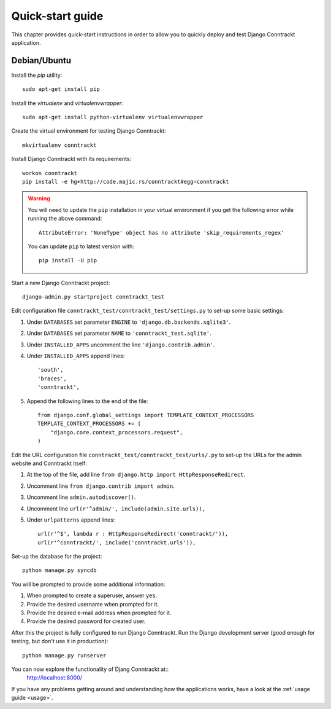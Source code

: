 .. Copyright (C) 2013 Branko Majic

   This file is part of Django Conntrackt documentation.

   This work is licensed under the Creative Commons Attribution-ShareAlike 3.0
   Unported License. To view a copy of this license, visit
   http://creativecommons.org/licenses/by-sa/3.0/ or send a letter to Creative
   Commons, 444 Castro Street, Suite 900, Mountain View, California, 94041, USA.


Quick-start guide
=================

This chapter provides quick-start instructions in order to allow you to quickly deploy and test Django Conntrackt application.


Debian/Ubuntu
-------------

Install the *pip* utility::

  sudo apt-get install pip

Install the *virtualenv* and *virtualenvwrapper*::

  sudo apt-get install python-virtualenv virtualenvwrapper

Create the virtual environment for testing Django Conntrackt::

  mkvirtualenv conntrackt

Install Django Conntrackt with its requirements::

  workon conntrackt
  pip install -e hg+http://code.majic.rs/conntrackt#egg=conntrackt

.. warning::

   You will need to update the ``pip`` installation in your virtual environment if you get the following error while running the above command::

     AttributeError: 'NoneType' object has no attribute 'skip_requirements_regex'

   You can update ``pip`` to latest version with::

     pip install -U pip

Start a new Django Conntrackt project::

  django-admin.py startproject conntrackt_test

Edit configuration file ``conntrackt_test/conntrackt_test/settings.py`` to set-up
some basic settings:

#. Under ``DATABASES`` set parameter ``ENGINE`` to ``'django.db.backends.sqlite3'``.
#. Under ``DATABASES`` set parameter ``NAME`` to ``'conntrackt_test.sqlite'``.
#. Under ``INSTALLED_APPS`` uncomment the line ``'django.contrib.admin'``.
#. Under ``INSTALLED_APPS`` append lines::

     'south',
     'braces',
     'conntrackt',

#. Append the following lines to the end of the file::

     from django.conf.global_settings import TEMPLATE_CONTEXT_PROCESSORS
     TEMPLATE_CONTEXT_PROCESSORS += (
         "django.core.context_processors.request",
     )


Edit the URL configuration file ``conntrackt_test/conntrackt_test/urls/.py`` to
set-up the URLs for the admin website and Conntrackt itself:

#. At the top of the file, add line ``from django.http import HttpResponseRedirect``.
#. Uncomment line ``from django.contrib import admin``.
#. Uncomment line ``admin.autodiscover()``.
#. Uncomment line ``url(r'^admin/', include(admin.site.urls)),``
#. Under ``urlpatterns`` append lines::

     url(r'^$', lambda r : HttpResponseRedirect('conntrackt/')),
     url(r'^conntrackt/', include('conntrackt.urls')),

Set-up the database for the project::

  python manage.py syncdb

You will be prompted to provide some additional information:

#. When prompted to create a superuser, answer ``yes``.
#. Provide the desired username when prompted for it.
#. Provide the desired e-mail address when prompted for it.
#. Provide the desired password for created user.

After this the project is fully configured to run Django Conntrackt. Run the
Django development server (good enough for testing, but don't use it in
production)::

  python manage.py runserver

You can now explore the functionality of Djang Conntrackt at::
  http://localhost:8000/

If you have any problems getting around and understanding how the applications
works, have a look at the :ref:`usage guide <usage>`.

